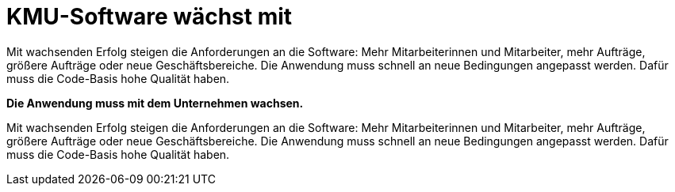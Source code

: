 = KMU-Software wächst mit

Mit wachsenden Erfolg steigen die Anforderungen an die Software:
Mehr Mitarbeiterinnen und Mitarbeiter, mehr Aufträge, größere Aufträge oder neue Geschäftsbereiche.
Die Anwendung muss schnell an neue Bedingungen angepasst werden.
Dafür muss die Code-Basis hohe Qualität haben.

*Die Anwendung muss mit dem Unternehmen wachsen.*

Mit wachsenden Erfolg steigen die Anforderungen an die Software:
Mehr Mitarbeiterinnen und Mitarbeiter, mehr Aufträge, größere Aufträge oder neue Geschäftsbereiche.
Die Anwendung muss schnell an neue Bedingungen angepasst werden.
Dafür muss die Code-Basis hohe Qualität haben.


